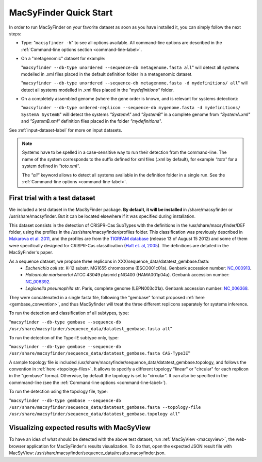 .. MacSyFinder - Detection of macromolecular systems in protein datasets
    using systems modelling and similarity search.            
    Authors: Sophie Abby, Bertrand Néron                                 
    Copyright © 2014  Institut Pasteur, Paris.                           
    See the COPYRIGHT file for details                                    
    MacsyFinder is distributed under the terms of the GNU General Public License (GPLv3). 
    See the COPYING file for details.  
    
.. _quickstart:


MacSyFinder Quick Start 
=======================

In order to run MacSyFinder on your favorite dataset as soon as you have installed it, you can simply follow the next steps:

* Type: 
  "``macsyfinder -h``"
  to see all options available. All command-line options are described in the :ref:`Command-line options section <command-line-label>`.


* On a "metagenomic" dataset for example: 

  "``macsyfinder --db-type unordered --sequence-db metagenome.fasta all``" 
  will detect all systems modelled in .xml files placed in the default definition folder in a metagenomic dataset.

  "``macsyfinder --db-type unordered --sequence-db metagenome.fasta -d mydefinitions/ all``" 
  will detect all systems modelled in .xml files placed in the *"mydefinitions"* folder.

* On a completely assembled genome (where the gene order is known, and is relevant for systems detection): 

  "``macsyfinder --db-type ordered-replicon --sequence-db mygenome.fasta -d mydefinitions/ SystemA SystemB``" 
  will detect the systems *"SystemA"* and *"SystemB"* in a complete genome from *"SystemA.xml"* and *"SystemB.xml"* definition files placed in the folder *"mydefinitions"*.

See :ref:`input-dataset-label` for more on input datasets. 


.. The systems available for detection are the:
    - "Flagellum" -- the bacterial flagellum, involved in motility
    - "T1SS" -- the type 1 secretion system, involved in the secretion of degrading enzymes, toxins,...
    - "T2SS" -- the type 2 secretion system, also involved in the secretion of degrading enzymes, toxins,...
    - "T3SS" -- the type 3 secretion, related to the flagellum and dedicated to the secretion into eukaryotic cells
    - "cT4SS" -- the conjugative type 4 secretion system, involved in the transfer of genetic material to other cells
    - "pT4SSi" -- the MPFi-like T4SS dedicated to protein secretion
    - "pT4SSt" -- the MPFt-like T4SS dedicated to protein secretion
    - "T5aSS" -- the "classical" autotransporter 
    - "T5bSS" -- the "two-partner" secretion system
    - "T5cSS" -- the "trimeric" autotransporter
    - "T6SS" -- the type 6 secretion system, involved in protein secretion into bacterial and eukaryotic cells
    - "T4P" -- the type IV pilus, involved in twitching motility, adhesion to cells,...
    - "Tad" -- the Tad pilus, involved in adhesion,...
    

.. note::

    Systems have to be spelled in a case-sensitive way to run their detection from the command-line. The name of the system corresponds to the suffix defined for xml files (.xml by default), for example *"toto"* for a system defined in *"toto.xml"*. 
    
    The *"all"* keyword allows to detect all systems available in the definition folder in a single run. See the :ref:`Command-line options <command-line-label>`.

    
First trial with a test dataset
*******************************

We included a test dataset in the MacSyFinder package. **By default, it will be installed** in /share/macsyfinder or /usr/share/macsyfinder. But it can be located elsewhere if it was specified during installation.  

This dataset consists in the detection of CRISPR-Cas SubTypes with the definitions in the /usr/share/macsyfinder/DEF folder, using the profiles in the /usr/share/macsyfinder/profiles folder. This classification was previously described in `Makarova et al. 2011 <http://www.ncbi.nlm.nih.gov/pubmed/21552286>`_, and the profiles are from  the `TIGRFAM database <http://www.jcvi.org/cgi-bin/tigrfams/index.cgi>`_ (release 13 of August 15 2012) and some of them were specifically designed for CRISPR-Cas classification (`Haft et. al, 2005 <http://www.ncbi.nlm.nih.gov/pubmed/16292354>`_). The definitions are detailed in the MacSyFinder's paper.

As a sequence dataset, we propose three replicons in XXX/sequence_data/datatest_gembase.fasta: 
    - *Escherichia coli* str. K-12 substr. MG1655 chromosome (ESCO001c01a). Genbank accession number: `NC_000913 <http://www.ncbi.nlm.nih.gov/nuccore/NC_000913>`_.
    - *Haloarcula marismortui* ATCC 43049 plasmid pNG400 (HAMA001p04a). Genbank accession number: `NC_006392 <http://www.ncbi.nlm.nih.gov/nuccore/NC_006392>`_.
    - *Legionella pneumophila* str. Paris, complete genome (LEPN003c01a). Genbank accession number: `NC_006368 <http://www.ncbi.nlm.nih.gov/nuccore/NC_006368>`_.

They were concatenated in a single fasta file, following the "gembase" format proposed :ref:`here <gembase_convention>`, and thus MacSyfinder will treat the three different replicons separately for systems inference. 

To run the detection and classification of all subtypes, type:

"``macsyfinder --db-type gembase --sequence-db /usr/share/macsyfinder/sequence_data/datatest_gembase.fasta all``"

To run the detection of the Type-IE subtype only, type:

"``macsyfinder --db-type gembase --sequence-db /usr/share/macsyfinder/sequence_data/datatest_gembase.fasta CAS-TypeIE``"

A sample topology file is included /usr/share/macsyfinder/sequence_data/datatest_gembase.topology, and follows the convention in :ref:`here <topology-files>`. It allows to specify a different topology "linear" or "circular" for each replicon in the "gembase" format. Otherwise, by default the topology is set to "circular". It can also be specified in the commmand-line (see the :ref:`Command-line options <command-line-label>`).

To run the detection using the topology file, type:

"``macsyfinder --db-type gembase --sequence-db /usr/share/macsyfinder/sequence_data/datatest_gembase.fasta --topology-file /usr/share/macsyfinder/sequence_data/datatest_gembase.topology all``"

Visualizing expected results with MacSyView
*******************************************

To have an idea of what should be detected with the above test dataset, run :ref:`MacSyView <macsyview>`, the web-browser application for MacSyFinder's results visualization. To do that, open the expected JSON result file with MacSyView: /usr/share/macsyfinder/sequence_data/results.macsyfinder.json.


